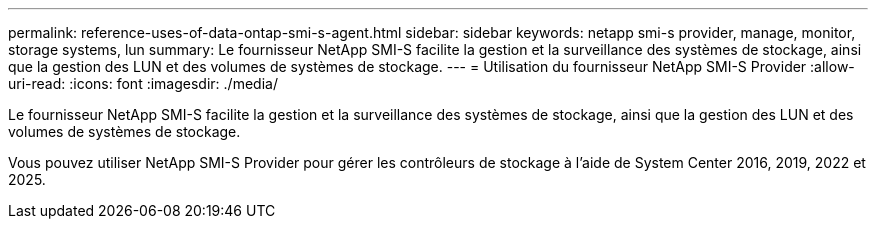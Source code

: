 ---
permalink: reference-uses-of-data-ontap-smi-s-agent.html 
sidebar: sidebar 
keywords: netapp smi-s provider, manage, monitor, storage systems, lun 
summary: Le fournisseur NetApp SMI-S facilite la gestion et la surveillance des systèmes de stockage, ainsi que la gestion des LUN et des volumes de systèmes de stockage. 
---
= Utilisation du fournisseur NetApp SMI-S Provider
:allow-uri-read: 
:icons: font
:imagesdir: ./media/


[role="lead"]
Le fournisseur NetApp SMI-S facilite la gestion et la surveillance des systèmes de stockage, ainsi que la gestion des LUN et des volumes de systèmes de stockage.

Vous pouvez utiliser NetApp SMI-S Provider pour gérer les contrôleurs de stockage à l'aide de System Center 2016, 2019, 2022 et 2025.
